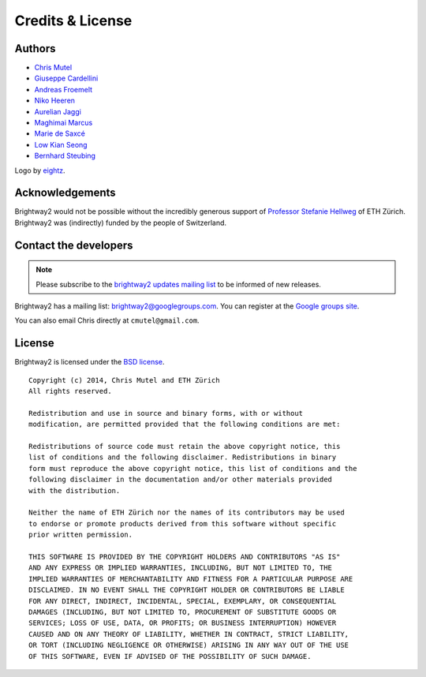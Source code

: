 Credits & License
=================

Authors
-------

* `Chris Mutel <http://chris.mutel.org/>`__
* `Giuseppe Cardellini <http://www.kuleuven.be/wieiswie/en/person/90387>`__
* `Andreas Froemelt <http://www.ifu.ethz.ch/ESD/people/andrefro>`__
* `Niko Heeren <http://www.ifu.ethz.ch/staff/nheeren/index_EN>`__
* `Aurelian Jaggi <http://eaternity.ch/team/Aurelian-Jaggi/>`__
* `Maghimai Marcus <https://www.researchgate.net/profile/Maghimai_Marcus2>`__
* `Marie de Saxcé <http://lca-net.com/about/who-we-are/>`__
* `Low Kian Seong <https://bitbucket.org/lowks>`__
* `Bernhard Steubing <http://www.ifu.ethz.ch/ESD/people/bsteubin>`__

Logo by `eightz <http://www.fiverr.com/ei8htz>`__.

Acknowledgements
----------------

Brightway2 would not be possible without the incredibly generous support of `Professor Stefanie Hellweg <http://www.ifu.ethz.ch/staff/hellwegs>`_ of ETH Zürich. Brightway2 was (indirectly) funded by the people of Switzerland.

.. _contact-developers:

Contact the developers
----------------------

.. note:: Please subscribe to the `brightway2 updates mailing list <https://tinyletter.com/brightway2-updates>`_ to be informed of new releases.

Brightway2 has a mailing list: brightway2@googlegroups.com. You can register at the `Google groups site <https://groups.google.com/forum/?fromgroups#!forum/brightway2>`_.

You can also email Chris directly at ``cmutel@gmail.com``.

License
-------

Brightway2 is licensed under the `BSD license <http://opensource.org/licenses/BSD-3-Clause>`_.

::

    Copyright (c) 2014, Chris Mutel and ETH Zürich
    All rights reserved.

    Redistribution and use in source and binary forms, with or without
    modification, are permitted provided that the following conditions are met:

    Redistributions of source code must retain the above copyright notice, this
    list of conditions and the following disclaimer. Redistributions in binary
    form must reproduce the above copyright notice, this list of conditions and the
    following disclaimer in the documentation and/or other materials provided
    with the distribution.

    Neither the name of ETH Zürich nor the names of its contributors may be used
    to endorse or promote products derived from this software without specific
    prior written permission.

    THIS SOFTWARE IS PROVIDED BY THE COPYRIGHT HOLDERS AND CONTRIBUTORS "AS IS"
    AND ANY EXPRESS OR IMPLIED WARRANTIES, INCLUDING, BUT NOT LIMITED TO, THE
    IMPLIED WARRANTIES OF MERCHANTABILITY AND FITNESS FOR A PARTICULAR PURPOSE ARE
    DISCLAIMED. IN NO EVENT SHALL THE COPYRIGHT HOLDER OR CONTRIBUTORS BE LIABLE
    FOR ANY DIRECT, INDIRECT, INCIDENTAL, SPECIAL, EXEMPLARY, OR CONSEQUENTIAL
    DAMAGES (INCLUDING, BUT NOT LIMITED TO, PROCUREMENT OF SUBSTITUTE GOODS OR
    SERVICES; LOSS OF USE, DATA, OR PROFITS; OR BUSINESS INTERRUPTION) HOWEVER
    CAUSED AND ON ANY THEORY OF LIABILITY, WHETHER IN CONTRACT, STRICT LIABILITY,
    OR TORT (INCLUDING NEGLIGENCE OR OTHERWISE) ARISING IN ANY WAY OUT OF THE USE
    OF THIS SOFTWARE, EVEN IF ADVISED OF THE POSSIBILITY OF SUCH DAMAGE.
